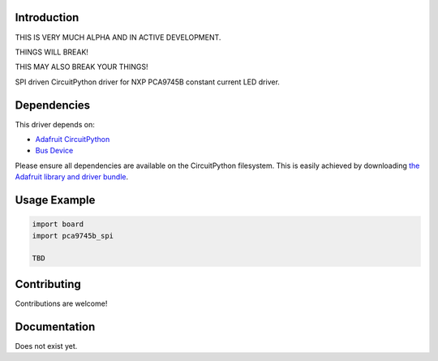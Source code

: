 Introduction
============

THIS IS VERY MUCH ALPHA AND IN ACTIVE DEVELOPMENT.

THINGS WILL BREAK!

THIS MAY ALSO BREAK YOUR THINGS!

SPI driven CircuitPython driver for NXP PCA9745B constant current LED driver.

Dependencies
=============
This driver depends on:

* `Adafruit CircuitPython <https://github.com/adafruit/circuitpython>`_
* `Bus Device <https://github.com/adafruit/Adafruit_CircuitPython_BusDevice>`_

Please ensure all dependencies are available on the CircuitPython filesystem.
This is easily achieved by downloading
`the Adafruit library and driver bundle <https://circuitpython.org/libraries>`_.

Usage Example
=============

.. code-block:: python

    import board
    import pca9745b_spi

    TBD


Contributing
============

Contributions are welcome!

Documentation
=============

Does not exist yet.
